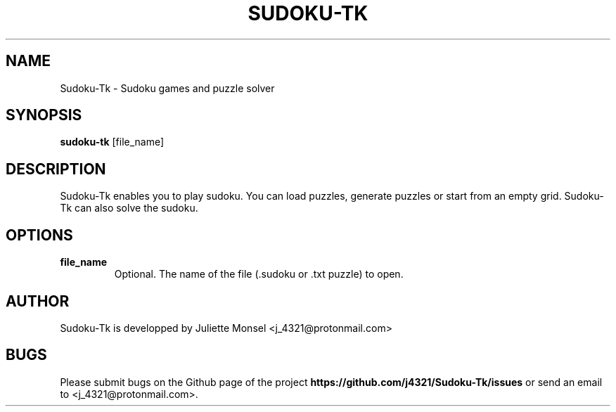 .TH "SUDOKU-TK" "1" "October 2018" "sudoku-tk 1.2.0" ""
.SH NAME
Sudoku-Tk \- Sudoku games and puzzle solver
.SH SYNOPSIS
.B sudoku-tk
.RI [file_name]
.SH DESCRIPTION
Sudoku-Tk enables you to play sudoku. You can load puzzles, generate 
puzzles or start from an empty grid. Sudoku-Tk can also solve the sudoku.
.SH OPTIONS
.TP
.B file_name
Optional. The name of the file (.sudoku or .txt puzzle) to open.
.SH AUTHOR
Sudoku-Tk is developped by Juliette Monsel <j_4321@protonmail.com>
.SH BUGS
Please submit bugs on the Github page of the project
\fBhttps://github.com/j4321/Sudoku-Tk/issues\fR 
or send an email to <j_4321@protonmail.com>.
